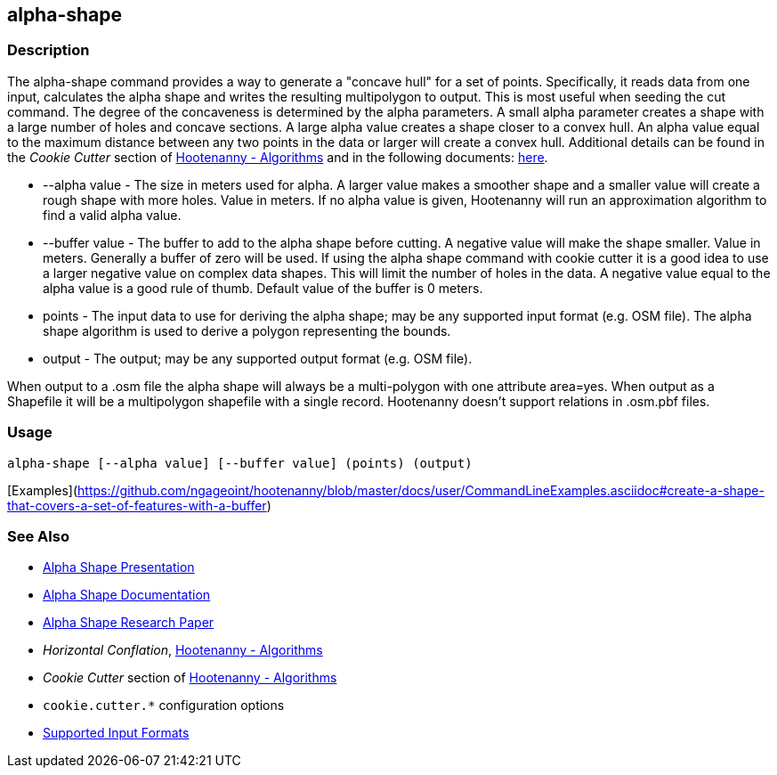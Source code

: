 [[alpha-shape]]
== alpha-shape

=== Description

The +alpha-shape+ command provides a way to generate a "concave hull" for a set of points.  Specifically, it reads data from
one input, calculates the alpha shape and writes the resulting multipolygon to output. This is most useful when seeding the
+cut+ command. The degree of the concaveness is determined by the alpha parameters. A small alpha parameter creates a
shape with a large number of holes and concave sections. A large alpha value creates a shape closer to a convex hull. An alpha
value equal to the maximum distance between any two points in the data or larger will create a convex hull. Additional details
can be found in the _Cookie Cutter_ section of <<hootalgo, Hootenanny - Algorithms>> and in the following documents:
https://github.com/ngageoint/hootenanny/files/595246/Hootenanny.-.Alpha.Shape.2013-03-07.pptx[here].

* +--alpha value+   - The size in meters used for alpha. A larger value makes a smoother shape and a smaller value will 
                      create a rough shape with more holes. Value in meters. If no alpha value is given, Hootenanny will run 
                      an approximation algorithm to find a valid alpha value.
* +--buffer value+  - The buffer to add to the alpha shape before cutting. A negative value will make the shape smaller. 
                      Value in meters. Generally a buffer of zero will be used. If using the alpha shape command with 
                      cookie cutter it is a good idea to use a larger negative value on complex data shapes. This will limit 
                      the number of holes in the data. A negative value equal to the alpha value is a good rule of thumb. 
                      Default value of the buffer is 0 meters.
* +points+          - The input data to use for deriving the alpha shape; may be any supported input format (e.g. OSM file). 
                      The alpha shape algorithm is used to derive a polygon representing the bounds.
* +output+          - The output; may be any supported output format (e.g. OSM file).

When output to a +.osm+ file the alpha shape will always be a multi-polygon with one attribute +area=yes+. When output as 
a Shapefile it will be a multipolygon shapefile with a single record. Hootenanny doesn't support relations in +.osm.pbf+ files.

=== Usage

--------------------------------------
alpha-shape [--alpha value] [--buffer value] (points) (output)
--------------------------------------

[Examples](https://github.com/ngageoint/hootenanny/blob/master/docs/user/CommandLineExamples.asciidoc#create-a-shape-that-covers-a-set-of-features-with-a-buffer)

=== See Also

* https://github.com/ngageoint/hootenanny/files/595246/Hootenanny.-.Alpha.Shape.2013-03-07.pptx[Alpha Shape Presentation]
* https://github.com/ngageoint/hootenanny/blob/master/docs/algorithms/AlphaShape.asciidoc[Alpha Shape Documentation]
* https://github.com/ngageoint/hootenanny/wiki/files/2010-B-01-AlphaShapes.pdf[Alpha Shape Research Paper]
* _Horizontal Conflation_, <<hootalgo,Hootenanny - Algorithms>>
* _Cookie Cutter_ section of <<hootalgo, Hootenanny - Algorithms>>
* `cookie.cutter.*` configuration options
* https://github.com/ngageoint/hootenanny/blob/master/docs/user/SupportedDataFormats.asciidoc#applying-changes-1[Supported Input Formats]

